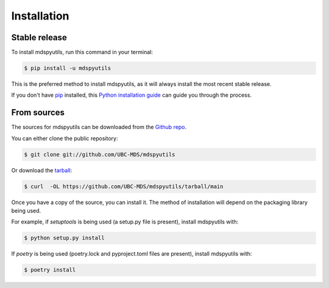 .. highlight:: shell

============
Installation
============


Stable release
--------------

To install mdspyutils, run this command in your terminal:

.. code-block:: console

    $ pip install -u mdspyutils

This is the preferred method to install mdspyutils, as it will always install the most recent stable release.

If you don't have `pip`_ installed, this `Python installation guide`_ can guide
you through the process.

.. _pip: https://pip.pypa.io
.. _Python installation guide: http://docs.python-guide.org/en/latest/starting/installation/


From sources
------------

The sources for mdspyutils can be downloaded from the `Github repo`_.

You can either clone the public repository:

.. code-block:: console

    $ git clone git://github.com/UBC-MDS/mdspyutils

Or download the `tarball`_:

.. code-block:: console

    $ curl  -OL https://github.com/UBC-MDS/mdspyutils/tarball/main

Once you have a copy of the source, you can install it. The method of installation will depend on the packaging library being used.

For example, if `setuptools` is being used (a setup.py file is present), install mdspyutils with:

.. code-block:: console

    $ python setup.py install

If `poetry` is being used (poetry.lock and pyproject.toml files are present), install mdspyutils with:

.. code-block:: console

    $ poetry install


.. _Github repo: https://github.com/UBC-MDS/mdspyutils
.. _tarball: https://github.com/UBC-MDS/mdspyutils/tarball/master
